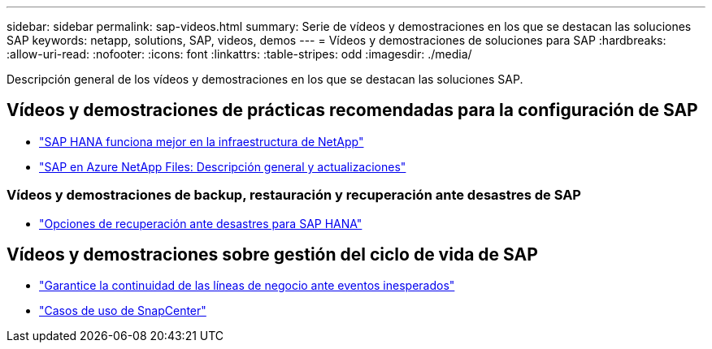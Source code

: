 ---
sidebar: sidebar 
permalink: sap-videos.html 
summary: Serie de vídeos y demostraciones en los que se destacan las soluciones SAP 
keywords: netapp, solutions, SAP, videos, demos 
---
= Vídeos y demostraciones de soluciones para SAP
:hardbreaks:
:allow-uri-read: 
:nofooter: 
:icons: font
:linkattrs: 
:table-stripes: odd
:imagesdir: ./media/


[role="lead"]
Descripción general de los vídeos y demostraciones en los que se destacan las soluciones SAP.



== Vídeos y demostraciones de prácticas recomendadas para la configuración de SAP

* link:https://media.netapp.com/video-detail/71853836-ac06-50bf-a579-01ff36851580/sap-hana-runs-best-on-netapp-infrastructure-brk-1114-2["SAP HANA funciona mejor en la infraestructura de NetApp"^]
* link:https://media.netapp.com/video-detail/60bf8c7c-d14d-5463-b839-4e1c8daca1a3/sap-on-azure-netapp-files-overview-and-updates-brk-1453-2["SAP en Azure NetApp Files: Descripción general y actualizaciones"^]




=== Vídeos y demostraciones de backup, restauración y recuperación ante desastres de SAP

* link:https://media.netapp.com/video-detail/6b94b9c3-0862-5da8-8332-5aa1ffe86419/disaster-recovery-options-for-sap-hana["Opciones de recuperación ante desastres para SAP HANA"^]




== Vídeos y demostraciones sobre gestión del ciclo de vida de SAP

* link:https://media.netapp.com/video-detail/c1229d10-fe84-58f1-9cdf-ca3c0f9d9104/ensure-continuity-for-lines-of-business-in-the-face-of-unexpected-events["Garantice la continuidad de las líneas de negocio ante eventos inesperados"^]
* link:https://media.netapp.com/video-detail/1c753169-f70d-5f2b-b798-cd09a604541c/snapcenter-use-cases["Casos de uso de SnapCenter"^]

